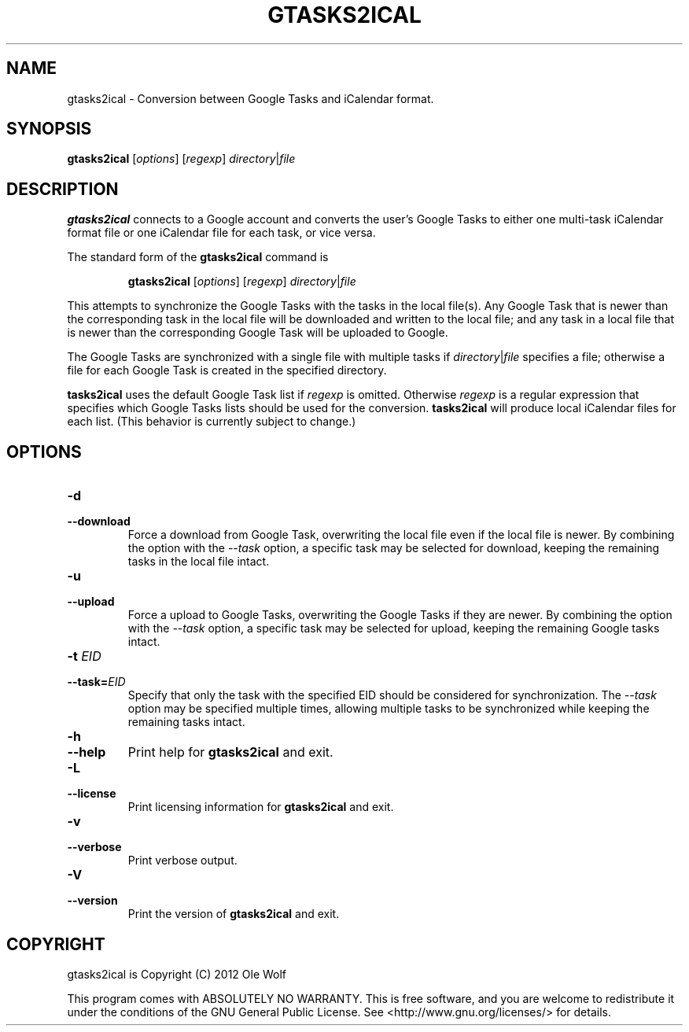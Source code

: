 .TH GTASKS2ICAL 1 "September 27th, 2012" "Ole Wolf"

.SH NAME
gtasks2ical \- Conversion between Google Tasks and iCalendar format.

.SH SYNOPSIS

.B gtasks2ical
.RI [ options ]
.IR \fR[\fIregexp\fR]
.IR directory\fR|\fIfile

.SH DESCRIPTION
.B gtasks2ical
connects to a Google account and converts the user's Google Tasks to either one multi-task iCalendar format file or one iCalendar file for each task, or vice versa.

The standard form of the
.B gtasks2ical
command is

.RS
\fC\fBgtasks2ical
.RI [ options ]
.RI [ regexp ]
.IR directory\fR|\fIfile

.RE
This attempts to synchronize the Google Tasks with the tasks in the local file(s). Any Google Task that is newer than the corresponding task in the local file will be downloaded and written to the local file; and any task in a local file that is newer than the corresponding Google Task will be uploaded to Google.

The Google Tasks are synchronized with a single file with multiple tasks if
.I directory\fR|\fIfile
specifies a file; otherwise a file for each Google Task is created in the specified directory.

.B tasks2ical
uses the default Google Task list if
.I regexp
is omitted. Otherwise
.I regexp
is a regular expression that specifies which Google Tasks lists should be used for the conversion.
.B tasks2ical
will produce local iCalendar files for each list. (This behavior is currently subject to change.)


.SH OPTIONS

.TP
.PD 0
.B \-d
.TP
.PD
.B \-\-download
Force a download from Google Task, overwriting the local file even if the local file is newer. By combining the option with the
.I --task
option, a specific task may be selected for download, keeping the remaining tasks in the local file intact.


.TP
.PD 0
.B \-u
.TP
.PD
.B \-\-upload
Force a upload to Google Tasks, overwriting the Google Tasks if they are newer. By combining the option with the
.I --task
option, a specific task may be selected for upload, keeping the remaining Google tasks intact.


.TP
.PD 0
.B \-t \fIEID
.TP
.PD
.B \-\-task=\fIEID
Specify that only the task with the specified EID should be considered for synchronization. The
.I --task
option may be specified multiple times, allowing multiple tasks to be synchronized while keeping the remaining tasks intact.


.TP
.PD 0
.B \-h
.TP
.PD
.B \-\-help
Print help for
.B gtasks2ical
and exit.


.TP
.PD 0
.B \-L
.TP
.PD
.B \-\-license
Print licensing information for
.B gtasks2ical
and exit.


.TP
.PD 0
.B \-v
.TP
.PD
.B \-\-verbose
Print verbose output.


.TP
.PD 0
.B \-V
.TP
.PD
.B \-\-version
Print the version of
.B gtasks2ical
and exit.


.SH COPYRIGHT

gtasks2ical is Copyright (C) 2012 Ole Wolf

This program comes with ABSOLUTELY NO WARRANTY. This is free software, and you
are welcome to redistribute it under the conditions of the GNU General Public
License. See <http://www.gnu.org/licenses/> for details.
